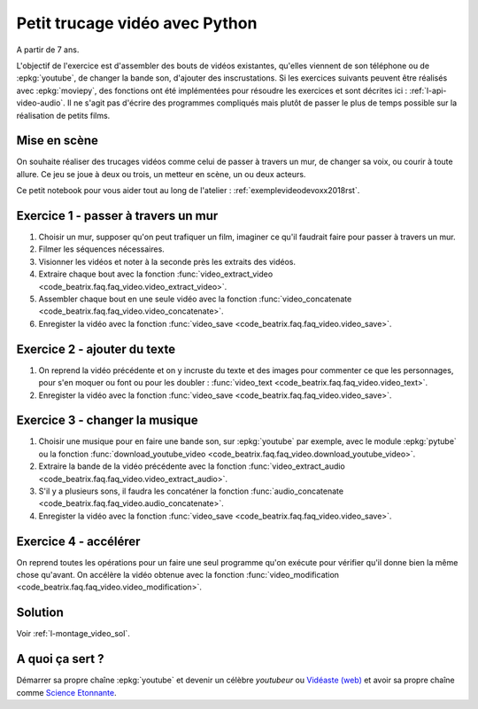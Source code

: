 
.. index:: énoncé, vidéo, montage

.. _l-montage_video:

Petit trucage vidéo avec Python
===============================

A partir de 7 ans.

L'objectif de l'exercice est d'assembler des bouts de vidéos
existantes, qu'elles viennent de son téléphone ou de :epkg:`youtube`,
de changer la bande son, d'ajouter des inscrustations.
Si les exercices suivants peuvent être réalisés
avec :epkg:`moviepy`, des fonctions ont été implémentées
pour résoudre les exercices et sont décrites ici :
:ref:`l-api-video-audio`. Il ne s'agit pas d'écrire des programmes
compliqués mais plutôt de passer le plus de temps possible
sur la réalisation de petits films.

Mise en scène
-------------

On souhaite réaliser des trucages vidéos comme
celui de passer à travers un mur, de changer sa voix,
ou courir à toute allure. Ce jeu se joue à deux ou trois,
un metteur en scène, un ou deux acteurs.

.. video:: mur.mp4
    :width: 50%
    :height: 50%

Ce petit notebook pour vous aider tout au long
de l'atelier : :ref:`exemplevideodevoxx2018rst`.

Exercice 1 - passer à travers un mur
------------------------------------

#. Choisir un mur, supposer qu'on peut trafiquer un film,
   imaginer ce qu'il faudrait faire pour passer à travers
   un mur.
#. Filmer les séquences nécessaires.
#. Visionner les vidéos et noter à la seconde près les extraits
   des vidéos.
#. Extraire chaque bout avec la fonction
   :func:`video_extract_video <code_beatrix.faq.faq_video.video_extract_video>`.
#. Assembler chaque bout en une seule vidéo avec la fonction
   :func:`video_concatenate <code_beatrix.faq.faq_video.video_concatenate>`.
#. Enregister la vidéo avec la fonction
   :func:`video_save <code_beatrix.faq.faq_video.video_save>`.

Exercice 2 - ajouter du texte
-----------------------------

#. On reprend la vidéo précédente et on y incruste
   du texte et des images pour commenter ce que les personnages,
   pour s'en moquer ou font ou pour les doubler :
   :func:`video_text <code_beatrix.faq.faq_video.video_text>`.
#. Enregister la vidéo avec la fonction
   :func:`video_save <code_beatrix.faq.faq_video.video_save>`.

Exercice 3 - changer la musique
-------------------------------

#. Choisir une musique pour en faire une bande son,
   sur :epkg:`youtube` par exemple, avec le module :epkg:`pytube`
   ou la fonction :func:`download_youtube_video <code_beatrix.faq.faq_video.download_youtube_video>`.
#. Extraire la bande de la vidéo précédente avec la fonction
   :func:`video_extract_audio <code_beatrix.faq.faq_video.video_extract_audio>`.
#. S'il y a plusieurs sons, il faudra les concaténer la fonction
   :func:`audio_concatenate <code_beatrix.faq.faq_video.audio_concatenate>`.
#. Enregister la vidéo avec la fonction
   :func:`video_save <code_beatrix.faq.faq_video.video_save>`.

Exercice 4 - accélérer
----------------------

On reprend toutes les opérations pour un faire une seul programme
qu'on exécute pour vérifier qu'il donne bien la même chose qu'avant.
On accélère la vidéo obtenue avec la fonction
:func:`video_modification <code_beatrix.faq.faq_video.video_modification>`.

Solution
--------

Voir :ref:`l-montage_video_sol`.

A quoi ça sert ?
----------------

Démarrer sa propre chaîne :epkg:`youtube` et devenir
un célèbre *youtubeur* ou
`Vidéaste (web) <https://fr.wikipedia.org/wiki/Vid%C3%A9aste_(Web)>`_
et avoir sa propre chaîne comme
`Science Etonnante <https://www.youtube.com/channel/UCaNlbnghtwlsGF-KzAFThqA>`_.
